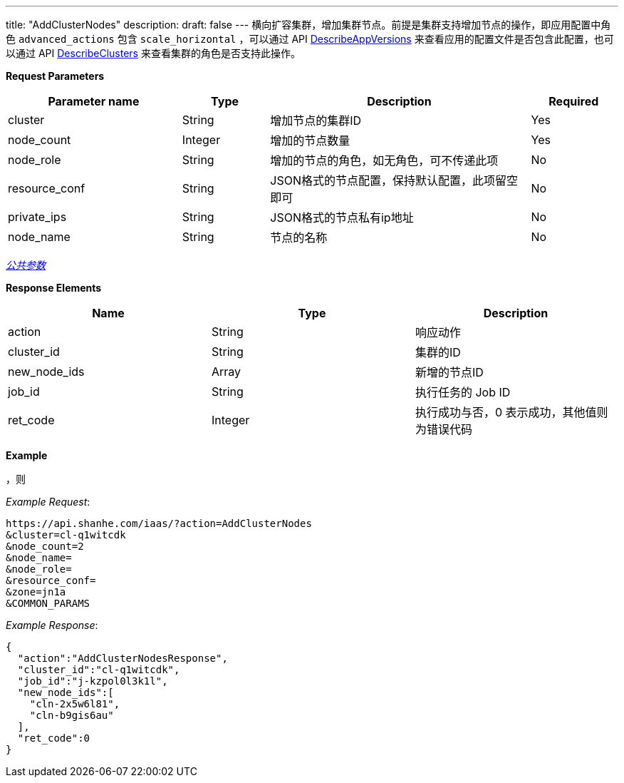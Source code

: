 ---
title: "AddClusterNodes"
description: 
draft: false
---
横向扩容集群，增加集群节点。前提是集群支持增加节点的操作，即应用配置中角色 `advanced_actions` 包含 `scale_horizontal` ，可以通过 API link:../describe_app_versions/[DescribeAppVersions] 来查看应用的配置文件是否包含此配置，也可以通过 API link:../describe_clusters/[DescribeClusters] 来查看集群的角色是否支持此操作。

*Request Parameters*

[option="header",cols="2,1,3,1"]
|===
| Parameter name | Type | Description | Required

| cluster
| String
| 增加节点的集群ID
| Yes

| node_count
| Integer
| 增加的节点数量
| Yes

| node_role
| String
| 增加的节点的角色，如无角色，可不传递此项
| No

| resource_conf
| String
| JSON格式的节点配置，保持默认配置，此项留空即可
| No

| private_ips
| String
| JSON格式的节点私有ip地址
| No

| node_name
| String
| 节点的名称　
| No
|===

link:../../../../parameters/[_公共参数_]

*Response Elements*

|===
| Name | Type | Description

| action
| String
| 响应动作

| cluster_id
| String
| 集群的ID

| new_node_ids
| Array
| 新增的节点ID

| job_id
| String
| 执行任务的 Job ID

| ret_code
| Integer
| 执行成功与否，0 表示成功，其他值则为错误代码
|===

*Example*

 ，则

_Example Request_:

----
https://api.shanhe.com/iaas/?action=AddClusterNodes
&cluster=cl-q1witcdk
&node_count=2
&node_name=
&node_role=
&resource_conf=
&zone=jn1a
&COMMON_PARAMS
----

_Example Response_:

[,json]
----
{
  "action":"AddClusterNodesResponse",
  "cluster_id":"cl-q1witcdk",
  "job_id":"j-kzpol0l3k1l",
  "new_node_ids":[
    "cln-2x5w6l81",
    "cln-b9gis6au"
  ],
  "ret_code":0
}
----

